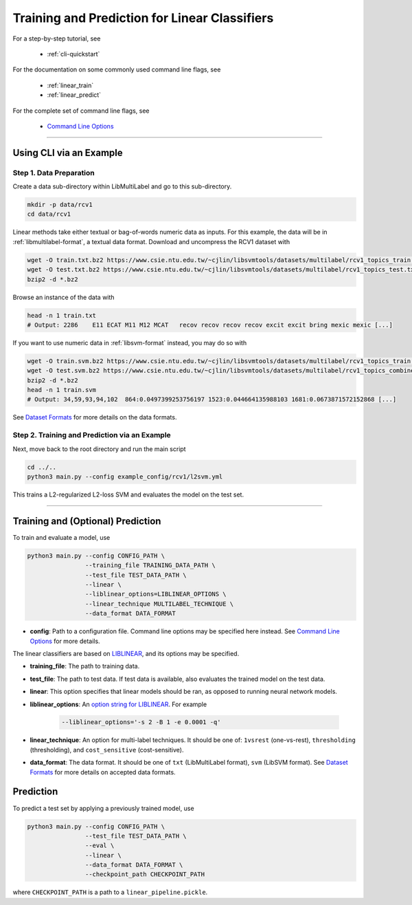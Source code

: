 Training and Prediction for Linear Classifiers
==============================================

For a step-by-step tutorial, see

    - :ref:`cli-quickstart`

For the documentation on some commonly used command line flags,
see

    - :ref:`linear_train`
    - :ref:`linear_predict`

For the complete set of command line flags, see

    - `Command Line Options <flags.html>`_

-------------------------------------------------------------------

.. _cli-quickstart:

Using CLI via an Example
^^^^^^^^^^^^^^^^^^^^^^^^

Step 1. Data Preparation
------------------------

Create a data sub-directory within LibMultiLabel and go to this sub-directory.

.. code-block:: bash

    mkdir -p data/rcv1
    cd data/rcv1

Linear methods take either textual or bag-of-words numeric data as inputs.
For this example, the data will be in :ref:`libmultilabel-format`, a textual data format.
Download and uncompress the RCV1 dataset with

.. code-block:: bash

    wget -O train.txt.bz2 https://www.csie.ntu.edu.tw/~cjlin/libsvmtools/datasets/multilabel/rcv1_topics_train.txt.bz2
    wget -O test.txt.bz2 https://www.csie.ntu.edu.tw/~cjlin/libsvmtools/datasets/multilabel/rcv1_topics_test.txt.bz2
    bzip2 -d *.bz2

Browse an instance of the data with

.. code-block:: bash

    head -n 1 train.txt
    # Output: 2286    E11 ECAT M11 M12 MCAT   recov recov recov recov excit excit bring mexic mexic [...]

If you want to use numeric data in :ref:`libsvm-format` instead, you may do so with

.. code-block::

    wget -O train.svm.bz2 https://www.csie.ntu.edu.tw/~cjlin/libsvmtools/datasets/multilabel/rcv1_topics_train.svm.bz2
    wget -O test.svm.bz2 https://www.csie.ntu.edu.tw/~cjlin/libsvmtools/datasets/multilabel/rcv1_topics_combined_test.svm.bz2
    bzip2 -d *.bz2
    head -n 1 train.svm
    # Output: 34,59,93,94,102  864:0.0497399253756197 1523:0.044664135988103 1681:0.0673871572152868 [...]

See `Dataset Formats <ov_data_format.html#dataset-formats>`_
for more details on the data formats.

Step 2. Training and Prediction via an Example
----------------------------------------------

Next, move back to the root directory and run the main script

.. code-block:: bash

    cd ../..
    python3 main.py --config example_config/rcv1/l2svm.yml

This trains a L2-regularized L2-loss SVM and evaluates the model on the test set.

----------------------------------------------

.. _linear_train:

Training and (Optional) Prediction
^^^^^^^^^^^^^^^^^^^^^^^^^^^^^^^^^^

To train and evaluate a model, use

.. code-block:: bash

    python3 main.py --config CONFIG_PATH \
                    --training_file TRAINING_DATA_PATH \
                    --test_file TEST_DATA_PATH \
                    --linear \
                    --liblinear_options=LIBLINEAR_OPTIONS \
                    --linear_technique MULTILABEL_TECHNIQUE \
                    --data_format DATA_FORMAT

- **config**: Path to a configuration file. Command line options
  may be specified here instead. See `Command Line Options <flags.html>`_ for more details.

The linear classifiers are based on
`LIBLINEAR <https://www.csie.ntu.edu.tw/~cjlin/liblinear/>`_,
and its options may be specified.

- **training_file**: The path to training data.

- **test_file**: The path to test data.
  If test data is available, also evaluates the trained model on the test data.

- **linear**: This option specifies that linear models should be ran,
  as opposed to running neural network models.

- **liblinear_options**: An
  `option string for LIBLINEAR <https://github.com/cjlin1/liblinear>`_.
  For example

    .. code-block:: bash

        --liblinear_options='-s 2 -B 1 -e 0.0001 -q'

- **linear_technique**: An option for multi-label techniques.
  It should be one of:
  ``1vsrest`` (one-vs-rest),
  ``thresholding`` (thresholding),
  and ``cost_sensitive`` (cost-sensitive).

- **data_format**: The data format. It should be one of
  ``txt`` (LibMultiLabel format),
  ``svm`` (LibSVM format).
  See `Dataset Formats <ov_data_format.html#dataset-formats>`_
  for more details on accepted data formats.

.. _linear_predict:

Prediction
^^^^^^^^^^

To predict a test set by applying a previously trained model, use

.. code-block:: bash

    python3 main.py --config CONFIG_PATH \
                    --test_file TEST_DATA_PATH \
                    --eval \
                    --linear \
                    --data_format DATA_FORMAT \
                    --checkpoint_path CHECKPOINT_PATH

where ``CHECKPOINT_PATH`` is a path to a ``linear_pipeline.pickle``.
